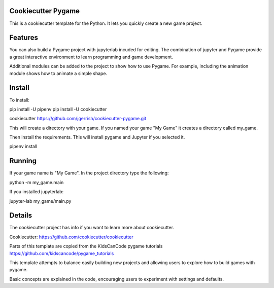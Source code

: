 ===================
Cookiecutter Pygame
===================

This is a cookiecutter template for the Python.  It lets you quickly create a
new game project.

========
Features
========

You can also build a Pygame project with jupyterlab incuded for
editing.  The combination of jupyter and Pygame provide a great interactive
environment to learn programming and game development.

Additional modules can be added to the project to show how to use
Pygame.  For example, including the animation module shows how to
animate a simple shape.

=======
Install
=======

To install:

pip install -U pipenv
pip install -U cookiecutter

cookiecutter https://github.com/jgerrish/cookiecutter-pygame.git

This will create a directory with your game.  If you named your game
"My Game" it creates a directory called my_game.

Then install the requirements.  This will install pygame and Jupyter
if you selected it.

pipenv install


=======
Running
=======

If your game name is "My Game".  In the project directory type the following:

python -m my_game.main

If you installed jupyterlab:

jupyter-lab my_game/main.py

=======
Details
=======

The cookiecutter project has info if you want to learn more about
cookiecutter.

Cookiecutter: https://github.com/cookiecutter/cookiecutter

Parts of this template are copied from the KidsCanCode pygame tutorials
https://github.com/kidscancode/pygame_tutorials

This template attempts to balance easily building new projects and
allowing users to explore how to build games with pygame.

Basic concepts are explained in the code, encouraging users to
experiment with settings and defaults.


